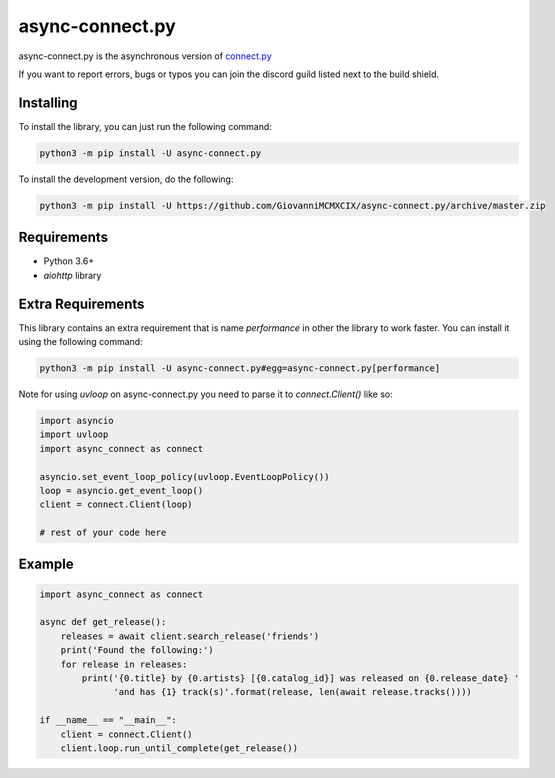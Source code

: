 async-connect.py
================

.. image:: https://img.shields.io/pypi/v/async-connect.py.svg
   :target: https://pypi.python.org/pypi/async-connect.py
.. image:: https://img.shields.io/pypi/pyversions/async-connect.py.svg
   :target: https://pypi.python.org/pypi/async-connect.py
.. image:: https://travis-ci.org/GiovanniMCMXCIX/async-connect.py.svg?branch=master
   :target: https://travis-ci.org/GiovanniMCMXCIX/async-connect.py
.. image:: https://discordapp.com/api/v7/guilds/119860281919668226/embed.png?style=shield
   :target: https://discord.gg/u5F8y9W

async-connect.py is the asynchronous version of `connect.py <https://github.com/GiovanniMCMXCIX/connect.py>`__

If you want to report errors, bugs or typos you can join the discord guild listed next to the build shield.

Installing
----------

To install the library, you can just run the following command:

.. code:: sh

    python3 -m pip install -U async-connect.py

To install the development version, do the following:

.. code:: sh

    python3 -m pip install -U https://github.com/GiovanniMCMXCIX/async-connect.py/archive/master.zip

Requirements
------------

- Python 3.6+
- `aiohttp` library

Extra Requirements
------------------

This library contains an extra requirement that is name `performance` in other the library to work faster.
You can install it using the following command:

.. code:: sh

    python3 -m pip install -U async-connect.py#egg=async-connect.py[performance]

Note for using `uvloop` on async-connect.py you need to parse it to `connect.Client()` like so:

.. code:: sh

    import asyncio
    import uvloop
    import async_connect as connect

    asyncio.set_event_loop_policy(uvloop.EventLoopPolicy())
    loop = asyncio.get_event_loop()
    client = connect.Client(loop)

    # rest of your code here

Example
-------

.. code:: sh

    import async_connect as connect

    async def get_release():
        releases = await client.search_release('friends')
        print('Found the following:')
        for release in releases:
            print('{0.title} by {0.artists} [{0.catalog_id}] was released on {0.release_date} '
                  'and has {1} track(s)'.format(release, len(await release.tracks())))

    if __name__ == "__main__":
        client = connect.Client()
        client.loop.run_until_complete(get_release())